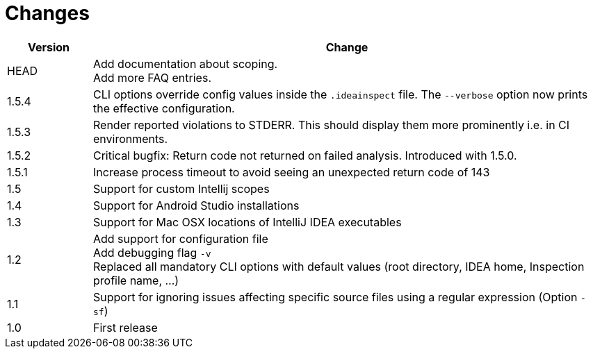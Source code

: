 = Changes

[cols="1,6", options="header"]
|===
| Version
| Change

| HEAD
| Add documentation about scoping. +
  Add more FAQ entries.

| 1.5.4
| CLI options override config values inside the `.ideainspect` file. The `--verbose` option now prints the effective configuration.

| 1.5.3
| Render reported violations to STDERR. This should display them more prominently i.e. in CI environments.

| 1.5.2
| Critical bugfix: Return code not returned on failed analysis. Introduced with 1.5.0.

| 1.5.1
| Increase process timeout to avoid seeing an unexpected return code
  of 143

| 1.5
| Support for custom Intellij scopes +

| 1.4
| Support for Android Studio installations +

| 1.3
| Support for Mac OSX locations of IntelliJ IDEA executables +

| 1.2
| Add support for configuration file +
  Add debugging flag `-v` +
  Replaced all mandatory CLI options with default values
  (root directory, IDEA home, Inspection profile name, ...)

| 1.1
| Support for ignoring issues affecting specific source files
  using a regular expression  (Option `-sf`)

| 1.0
| First release
|===
